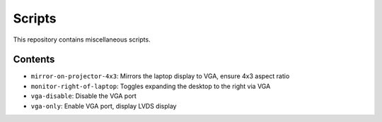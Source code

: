 =======
Scripts
=======

This repository contains miscellaneous scripts.

Contents
========

* ``mirror-on-projector-4x3``: Mirrors the laptop display to VGA, ensure 4x3 aspect ratio
* ``monitor-right-of-laptop``: Toggles expanding the desktop to the right via VGA
* ``vga-disable``:             Disable the VGA port
* ``vga-only``:                Enable VGA port, display LVDS display
